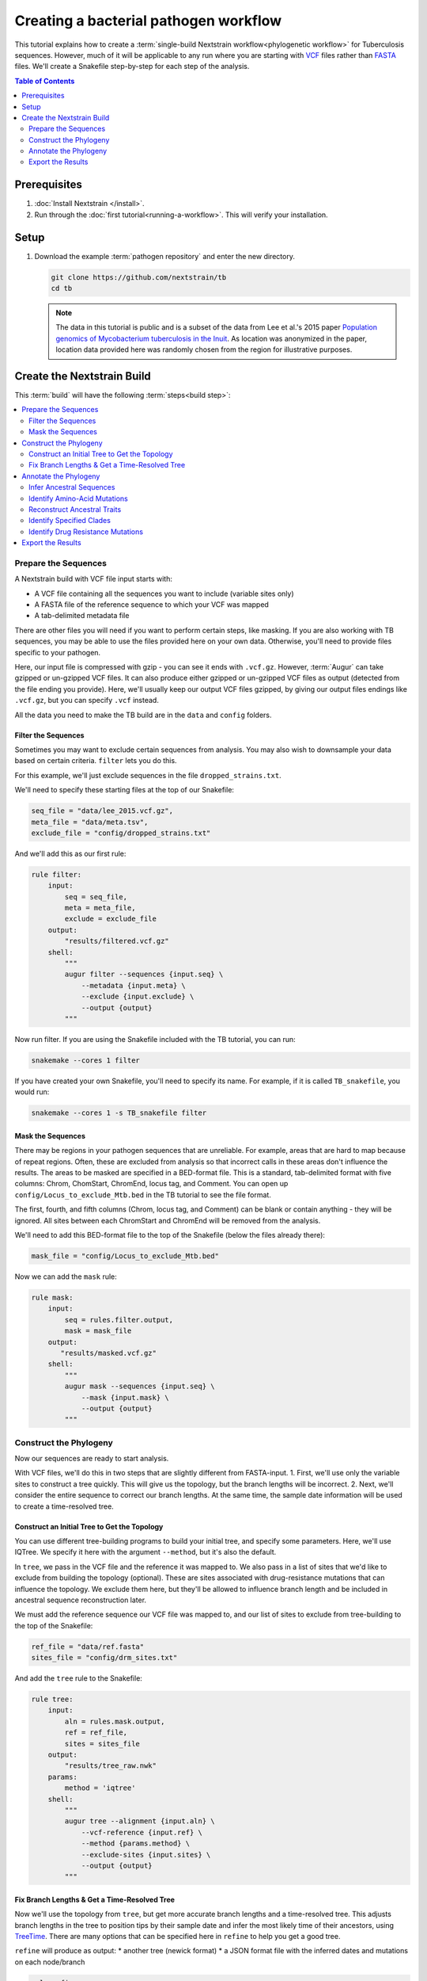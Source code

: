 ======================================
Creating a bacterial pathogen workflow
======================================

This tutorial explains how to create a :term:`single-build Nextstrain workflow<phylogenetic workflow>` for Tuberculosis sequences. However, much of it will be applicable to any run where you are starting with `VCF <https://en.wikipedia.org/wiki/Variant_Call_Format>`_ files rather than `FASTA <https://en.wikipedia.org/wiki/FASTA_format>`_ files. We'll create a Snakefile step-by-step for each step of the analysis.

.. contents:: Table of Contents
   :local:
   :depth: 2

Prerequisites
=============

1. :doc:`Install Nextstrain </install>`.
2. Run through the :doc:`first tutorial<running-a-workflow>`. This will verify your installation.

Setup
=====

1. Download the example :term:`pathogen repository` and enter the new directory.

   .. code-block:: bash

      git clone https://github.com/nextstrain/tb
      cd tb

   .. note::

      The data in this tutorial is public and is a subset of the data from Lee et al.'s 2015 paper `Population genomics of Mycobacterium tuberculosis in the Inuit <http://www.pnas.org/content/112/44/13609>`_. As location was anonymized in the paper, location data provided here was randomly chosen from the region for illustrative purposes.

Create the Nextstrain Build
===========================

This :term:`build` will have the following :term:`steps<build step>`:

.. contents::
   :local:

Prepare the Sequences
---------------------

A Nextstrain build with VCF file input starts with:

-  A VCF file containing all the sequences you want to include (variable sites only)
-  A FASTA file of the reference sequence to which your VCF was mapped
-  A tab-delimited metadata file

There are other files you will need if you want to perform certain steps, like masking. If you are also working with TB sequences, you may be able to use the files provided here on your own data. Otherwise, you'll need to provide files specific to your pathogen.

Here, our input file is compressed with gzip - you can see it ends with ``.vcf.gz``. However, :term:`Augur` can take gzipped or un-gzipped VCF files. It can also produce either gzipped or un-gzipped VCF files as output (detected from the file ending you provide). Here, we'll usually keep our output VCF files gzipped, by giving our output files endings like ``.vcf.gz``, but you can specify ``.vcf`` instead.

All the data you need to make the TB build are in the ``data`` and ``config`` folders.

Filter the Sequences
~~~~~~~~~~~~~~~~~~~~

Sometimes you may want to exclude certain sequences from analysis. You may also wish to downsample your data based on certain criteria. ``filter`` lets you do this.

For this example, we'll just exclude sequences in the file ``dropped_strains.txt``.

We'll need to specify these starting files at the top of our Snakefile:

.. code-block:: bash

   seq_file = "data/lee_2015.vcf.gz",
   meta_file = "data/meta.tsv",
   exclude_file = "config/dropped_strains.txt"

And we'll add this as our first rule:

.. code-block:: bash

   rule filter:
       input:
           seq = seq_file,
           meta = meta_file,
           exclude = exclude_file
       output:
           "results/filtered.vcf.gz"
       shell:
           """
           augur filter --sequences {input.seq} \
               --metadata {input.meta} \
               --exclude {input.exclude} \
               --output {output}
           """

Now run filter. If you are using the Snakefile included with the TB tutorial, you can run:

.. code-block:: bash

   snakemake --cores 1 filter

If you have created your own Snakefile, you'll need to specify its name. For example, if it is called ``TB_snakefile``, you would run:

.. code-block:: bash

   snakemake --cores 1 -s TB_snakefile filter

Mask the Sequences
~~~~~~~~~~~~~~~~~~

There may be regions in your pathogen sequences that are unreliable. For example, areas that are hard to map because of repeat regions. Often, these are excluded from analysis so that incorrect calls in these areas don't influence the results. The areas to be masked are specified in a BED-format file. This is a standard, tab-delimited format with five columns: Chrom, ChomStart, ChromEnd, locus tag, and Comment. You can open up ``config/Locus_to_exclude_Mtb.bed`` in the TB tutorial to see the file format.

The first, fourth, and fifth columns (Chrom, locus tag, and Comment) can be blank or contain anything - they will be ignored. All sites between each ChromStart and ChromEnd will be removed from the analysis.

We'll need to add this BED-format file to the top of the Snakefile (below the files already there):

.. code-block:: bash

   mask_file = "config/Locus_to_exclude_Mtb.bed"

Now we can add the ``mask`` rule:

.. code-block:: bash

   rule mask:
       input:
           seq = rules.filter.output,
           mask = mask_file
       output:
          "results/masked.vcf.gz"
       shell:
           """
           augur mask --sequences {input.seq} \
               --mask {input.mask} \
               --output {output}
           """

Construct the Phylogeny
-----------------------

Now our sequences are ready to start analysis.

With VCF files, we'll do this in two steps that are slightly different from FASTA-input. 1. First, we'll use only the variable sites to construct a tree quickly. This will give us the topology, but the branch lengths will be incorrect. 2. Next, we'll consider the entire sequence to correct our branch lengths. At the same time, the sample date information will be used to create a time-resolved tree.

Construct an Initial Tree to Get the Topology
~~~~~~~~~~~~~~~~~~~~~~~~~~~~~~~~~~~~~~~~~~~~~

You can use different tree-building programs to build your initial tree, and specify some parameters. Here, we'll use IQTree. We specify it here with the argument ``--method``, but it's also the default.

In ``tree``, we pass in the VCF file and the reference it was mapped to. We also pass in a list of sites that we'd like to exclude from building the topology (optional). These are sites associated with drug-resistance mutations that can influence the topology. We exclude them here, but they'll be allowed to influence branch length and be included in ancestral sequence reconstruction later.

We must add the reference sequence our VCF file was mapped to, and our list of sites to exclude from tree-building to the top of the Snakefile:

.. code-block:: bash

   ref_file = "data/ref.fasta"
   sites_file = "config/drm_sites.txt"

And add the ``tree`` rule to the Snakefile:

.. code-block:: bash

   rule tree:
       input:
           aln = rules.mask.output,
           ref = ref_file,
           sites = sites_file
       output:
           "results/tree_raw.nwk"
       params:
           method = 'iqtree'
       shell:
           """
           augur tree --alignment {input.aln} \
               --vcf-reference {input.ref} \
               --method {params.method} \
               --exclude-sites {input.sites} \
               --output {output}
           """

Fix Branch Lengths & Get a Time-Resolved Tree
~~~~~~~~~~~~~~~~~~~~~~~~~~~~~~~~~~~~~~~~~~~~~

Now we'll use the topology from ``tree``, but get more accurate branch lengths and a time-resolved tree. This adjusts branch lengths in the tree to position tips by their sample date and infer the most likely time of their ancestors, using `TreeTime <https://github.com/neherlab/treetime>`_. There are many options that can be specified here in ``refine`` to help you get a good tree.

``refine`` will produce as output: \* another tree (newick format) \* a JSON format file with the inferred dates and mutations on each node/branch

.. code-block:: bash

   rule refine:
       input:
           tree = rules.tree.output,
           aln = rules.mask.output,
           metadata = meta_file,
           ref = ref_file
       output:
           tree = "results/tree.nwk",
           node_data = "results/branch_lengths.json",
       params:
           root = 'min_dev',
           coal = 'opt'
       shell:
           """
           augur refine --tree {input.tree} \
               --alignment {input.aln} \
               --vcf-reference {input.ref} \
               --metadata {input.metadata} \
               --timetree \
               --root {params.root} \
               --coalescent {params.coal} \
               --output-tree {output.tree} \
               --output-node-data {output.node_data}
           """

In addition to assigning times to internal nodes, the ``refine`` command filters tips that are likely outliers. Branch lengths in the resulting Newick tree measure adjusted nucleotide divergence. All other data inferred by TreeTime is stored by strain or internal node name in the JSON file.

Annotate the Phylogeny
----------------------

Now that we have an accurate tree and some information about the ancestral sequences, we can annotate some interesting data onto our phylogeny. TreeTime can infer ancestral sequences and ancestral traits from an existing phylogenetic tree and metadata to annotate each tip of the tree.

Infer Ancestral Sequences
~~~~~~~~~~~~~~~~~~~~~~~~~

We can reconstruct the ancestral sequences for the internal nodes on our phylogeny and identify any nucleotide mutations on the branches leading to any node in the tree.

For VCF runs, ``ancestral`` will produce another VCF that contains the reconstructed sequence of all the internal nodes and the sequences from the tip nodes, as well as a JSON-format file that contains nucleotide mutation information for each node.

.. code-block:: bash

   rule ancestral:
       input:
           tree = rules.refine.output.tree,
           alignment = rules.mask.output,
           ref = ref_file
       output:
           nt_data = "results/nt_muts.json",
           vcf_out = "results/nt_muts.vcf"
       params:
           inference = "joint"
       shell:
           """
           augur ancestral --tree {input.tree} \
               --alignment {input.alignment} \
               --vcf-reference {input.ref} \
               --inference {params.inference} \
               --output-node-data {output.nt_data} \
               --output-vcf {output.vcf_out}
           """

Identify Amino-Acid Mutations
~~~~~~~~~~~~~~~~~~~~~~~~~~~~~

With ``translate`` we can identify amino acid mutations from the nucleotide mutations and a GFF file with gene coordinate annotations. The resulting JSON file contains amino acid mutations indexed by strain or internal node name and by gene name. ``translate`` will also produce a VCF-style file with the amino acid changes for each gene and each sequence, and FASTA file with the translated 'reference' genes which the VCF-style file 'maps' to.

Because of the number of genes in TB, we will only translate genes associated with drug resistance to save time. We can pass in a list of genes to translate using ``--genes``. Note that the ``--reference-sequence`` option is how you pass in the GFF file with the gene coordinates.

We'll need to add the GFF file with the gene annotations and the file with a list of genes to translate to the list of files at the top of the Snakefile:

.. code-block:: bash

   generef_file = "config/Mtb_H37Rv_NCBI_Annot.gff",
   genes_file = "config/genes.txt"

.. code-block:: bash

   rule translate:
       input:
           tree = rules.refine.output.tree,
           ref = ref_file,
           gene_ref = generef_file,
           vcf = rules.ancestral.output.vcf_out,
           genes = genes_file
       output:
           aa_data = "results/aa_muts.json",
           vcf_out = "results/translations.vcf",
           vcf_ref = "results/translations_reference.fasta"
       shell:
           """
           augur translate --tree {input.tree} \
               --vcf-reference {input.ref} \
               --ancestral-sequences {input.vcf} \
               --genes {input.genes} \
               --reference-sequence {input.gene_ref} \
               --output-node-data {output.aa_data} \
               --alignment-output {output.vcf_out} \
               --vcf-reference-output {output.vcf_ref}
           """

Reconstruct Ancestral Traits
~~~~~~~~~~~~~~~~~~~~~~~~~~~~

``traits`` can reconstruct the probable ancestral state of traits like location and host (or others). This is done by specifying a column or columns in the metadata file.

``--confidence`` will give confidence estimates for the reconstructed traits. The output will be a JSON file with the trait (and confidence, if specified) information for each node.

.. code-block:: bash

   rule traits:
       input:
           tree = rules.refine.output.tree,
           meta = meta_file
       output:
           "results/traits.json"
       params:
           traits = 'location'
       shell:
           """
           augur traits --tree {input.tree} \
               --metadata {input.meta} \
               --columns {params.traits} \
               --output-node-data {output}
           """

Identify Specified Clades
~~~~~~~~~~~~~~~~~~~~~~~~~

In the `original paper <http://www.pnas.org/content/112/44/13609>`_, the authors identified 'sublineages' within the dataset. We can add these to our dataset as 'clades' by defining the sublineages with amino-acid or nucleotide mutations specific to that sublineage, given here in the file ``config/clades.tsv``. Open it up in a text editor to have a look at the format.

The ``clades.tsv`` file must be tab-delimited with four columns: clade, gene, site, and alt. The 'clade' column gives the name of the clade being defined - you can have more than one row per clade - it will only be defined from the branch where all criteria are met. The 'gene' and 'site' columns specify the gene (or ``nuc`` for nucleotide) and location (by AA position in the gene, or nucleotide position in the genome) where the branch must have the 'alt' (4th column) value to be considered this clade.

As clades, these sublineages will be labelled and we'll be able to color the tree by them.

You can specify clades for your own data by first doing a run without clades, then mousing over branches where you'd like to start defining a clade to see what mutations are present.

We'll need to add the file that defines the clades to the top of our Snakefile:

.. code-block:: bash

   clades_file = "config/clades.tsv"

.. code-block:: bash

   rule clades:
       input:
           tree = rules.refine.output.tree,
           aa_muts = rules.translate.output.aa_data,
           nuc_muts = rules.ancestral.output.nt_data,
           clades = clades_file
       output:
           clade_data = "results/clades.json"
       shell:
           """
           augur clades --tree {input.tree} \
               --mutations {input.nuc_muts} {input.aa_muts} \
               --clades {input.clades} \
               --output-node-data {output.clade_data}
           """

Identify Drug Resistance Mutations
~~~~~~~~~~~~~~~~~~~~~~~~~~~~~~~~~~

``sequence-traits`` can identify any trait associated with particular nucleotide or amino-acid mutations, not just drug resistance mutations (DRMs).

This dataset doesn't actually contain any drug resistance mutations, but identifying such mutations is often of interest to those working on tuberculosis. Here, we'll run this step as an example, even though it won't add anything to the tree for this dataset.

Open up the ``config/DRMs-AAnuc.tsv`` file to see the format of a file that specifies sequence traits. It contains five columns: GENE, SITE, ALT, DISPLAY_NAME, and FEATURE. DISPLAY_NAME can be blank.

For drug resistance, we list the gene, the AA position in the gene, the AA mutation that confers resistance (you can list a site multiple times if multiple bases give resistance), and the name of the drug this mutation gives resistance to:

.. code-block:: bash

   GENE    SITE    ALT DISPLAY_NAME    FEATURE
   gyrB    461 N       Fluoroquinolones
   gyrB    499 D       Fluoroquinolones
   rpoB    432 E       Rifampicin
   rpoB    432 K       Rifampicin

We can leave DISPLAY_NAME blank, as :term:`Auspice` will by default display the gene, site, and original and alternative base.

For mutations outside of protein-coding genes, we can specify their position using nucleotides:

.. code-block:: bash

   GENE    SITE    ALT DISPLAY_NAME    FEATURE
   nuc 1472749 A   rrs: C904A  Streptomycin
   nuc 1473246 G   rrs: A1401G Amikacin Capreomycin Kanamycin
   nuc 1673423 T   fabG1: G-17T    Isoniazid Ethionamide
   nuc 1673425 T   fabG1: C-15T    Isoniazid Ethionamide

In the literature, these mutations are still referred to by their position within non-protein-coding genes (``rrs``) or location near genes (``-17 fabG1``), not their nucleotide location. We can ensure :term:`Auspice` displays the more useful common nomenclature by giving entries for the DISPLAY_NAME column.

``sequence-traits`` will return a value for each “feature” - for example, all the mutations on the tree that lead to resistance to Streptomycin. It will also generate a count either of the total number of “features” each node has (ex: the total number of drugs a sequence is resistant to), or the total number or mutations specified in the file each node has (ex: the total number of DRMs a sequence has, even if some are for the same drug). You can specify a name for this count using the ``--label`` argument (here: “Drug_Resistance”). The ``--count`` argument value specifies whether to count the number of traits (ex: drugs resistant to) (use ``traits``) or number of overall mutations (use ``mutations``).

We'll need to add the file that defines the sequence traits (DRMs) to the top of our Snakefile:

.. code-block:: bash

   drms_file = "config/DRMs-AAnuc.tsv"

.. code-block:: bash

   rule seqtraits:
       input:
           align = rules.ancestral.output.vcf_out,
           ref = ref_file,
           trans_align = rules.translate.output.vcf_out,
           trans_ref = rules.translate.output.vcf_ref,
           drms = drms_file
       output:
           drm_data = "results/drms.json"
       params:
           count = "traits",
           label = "Drug_Resistance"
       shell:
           """
           augur sequence-traits \
               --ancestral-sequences {input.align} \
               --vcf-reference {input.ref} \
               --translations {input.trans_align} \
               --vcf-translate-reference {input.trans_ref} \
               --features {input.drms} \
               --count {params.count} \
               --label {params.label} \
               --output-node-data {output.drm_data}
           """

Export the Results
------------------

Finally, collect all node annotations and metadata and export it all in Auspice's JSON format. The resulting tree and metadata JSON files are the inputs to the :term:`Auspice` visualization tool.

The names of the output tree and metadata files are here specified by a rule called ``all`` at the beginning of our Snakefile. It should be even before the list of files, and looks like this:

.. code-block:: bash

   rule all:
       input:
           auspice_tree = "auspice/tb_tree.json",
           auspice_meta = "auspice/tb_meta.json"

This rule tells Snakemake what the final output of our entire run should look like. It will run all rules necessary to produce these files, so they should be the names of your final step. If you have an “all” rule, you can run your entire analysis just by running ``snakemake --cores 1`` or ``snakemake --cores 1 --snakefile Snakefile2`` (if the name of your Snakefile is not 'Snakefile').

We'll need to add a few remaining files to our list of files at the start of our Snakefile:

.. code-block:: bash

   colors_file = "config/color.tsv",
   config_file = "config/config.json",
   geo_info_file = "config/lat_longs.tsv"

The ``color.tsv`` file is optional, but allows us to specify our own colors for particular traits. If you open it up, you can see that we choose our own colors for values in 'region', 'country', 'location' and 'clade_membership'. If you don't supply a ``color.tsv`` file, :term:`Auspice` will choose colors for you. This can be the simplest way to start - then you can add colors for any traits where you don't like what :term:`Auspice` has chosen.

The ``lat_longs.tsv`` file contains the latitudes and longitudes for the geographic locations of your data, and may or may not be needed for your data. :term:`Augur` contains many latitudes and longitudes for countries and regions, but if you want to specify data at a different level (state, province, county, city), you can include your own file as well (it will be used in addition to the defaults, so country location can still be retrieved from the Augur file, for example). At the bottom of the ``config/lat_longs.tsv`` file in the TB tutorial, notice there are entries for 'location', listing each village.

Since all the samples come from the region of North America and the country of Canada, we don't include these anywhere in our data - all the samples would be the same. Instead, we have 'location' as a ``color_options`` entry, and also as our ``geo`` (where the samples will be drawn on the map), and as a ``filters`` option.

We also have a ``color_options`` entry for 'clade_membership', since we designated clades with the ``clades`` rule. The trait is added to our tree as ``clade_membership`` which is why this is the name of the option and the ``key`` value, but we could set the ``legendTitle`` and ``menuItem`` to be anything we wish, if we wanted.

.. code-block:: bash

   rule export:
       input:
           tree = rules.refine.output.tree,
           metadata = meta_file,
           branch_lengths = rules.refine.output.node_data,
           traits = rules.traits.output,
           nt_muts = rules.ancestral.output.nt_data,
           aa_muts = rules.translate.output.aa_data,
           drms = rules.seqtraits.output.drm_data,
           color_defs = "config/colors.tsv",
           config = "config/config.json",
           geo_info = "config/lat_longs.tsv",
           clades = rules.clades.output.clade_data
       output:
           auspice_json = "auspice/tb.json",
       shell:
           """
           augur export v2 \
               --tree {input.tree} \
               --metadata {input.metadata} \
               --node-data {input.branch_lengths} {input.traits} {input.drms} {input.aa_muts} {input.nt_muts} {input.clades} \
               --auspice-config {input.config} \
               --colors {input.color_defs} \
               --lat-longs {input.geo_info} \
               --output {output.auspice_json} \
               """

As mentioned previously, this dataset has no drug resistance, so it's not included in the ``config.json`` file to display, even though we ran the ``sequence-traits`` rule. If you did have drug resistance information that you wanted to display, you would need to add it to the ``config.json`` file as ``color_options``.

First, you would want to add a color-by for the total number of drugs each node is resistant to. Since we gave the label 'Drug_Resistance' when we ran the rule, this will be the name of the option, and the ``key``, but we can make the ``menuItem`` and ``legendTitle`` different if we wish:

.. code-block:: json

     "Drug_Resistance": {
      "menuItem": "Drug_Resistance",
      "legendTitle": "Drug Resistance",
      "type": "discrete",
      "key": "Drug_Resistance"
     },

If you had given a different label when you ran the rule, you would change this entry to match.

You would then need an option for each drug where you have resistance information (or each FEATURE where you have information). For example, to show the mutations present that confer resistance to Streptomycin and Rifampicin:

.. code-block:: json

     "Streptomycin": {
      "menuItem": "Streptomycin",
      "legendTitle": "Streptomycin Resistance",
      "type": "discrete",
      "key": "Streptomycin"
     },
     "Rifampicin": {
      "menuItem": "Rifampicin",
      "legendTitle": "Rifampicin Resistance",
      "type": "discrete",
      "key": "Rifampicin"
     },

You would need an entry for every FEATURE in your original file (though you could then remove any that had no information on the tree).
